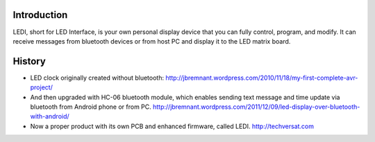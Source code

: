 Introduction
============

LEDI, short for LED Interface, is your own personal display device that you can
fully control, program, and modify. It can receive messages from bluetooth 
devices or from host PC and display it to the LED matrix board.



History
=======

* LED clock originally created without bluetooth:
  http://jbremnant.wordpress.com/2010/11/18/my-first-complete-avr-project/

* And then upgraded with HC-06 bluetooth module, which enables sending text message
  and time update via bluetooth from Android phone or from PC.
  http://jbremnant.wordpress.com/2011/12/09/led-display-over-bluetooth-with-android/

* Now a proper product with its own PCB and enhanced firmware, called LEDI.
  http://techversat.com

